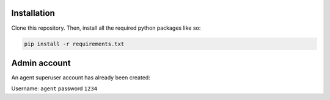 .. _installation:

Installation
------------

Clone this repository. Then, install all the required python packages like so:

.. code-block:: bash

   pip install -r requirements.txt

Admin account
-----

An agent superuser account has already been created:

Username: ``agent``
password ``1234``


